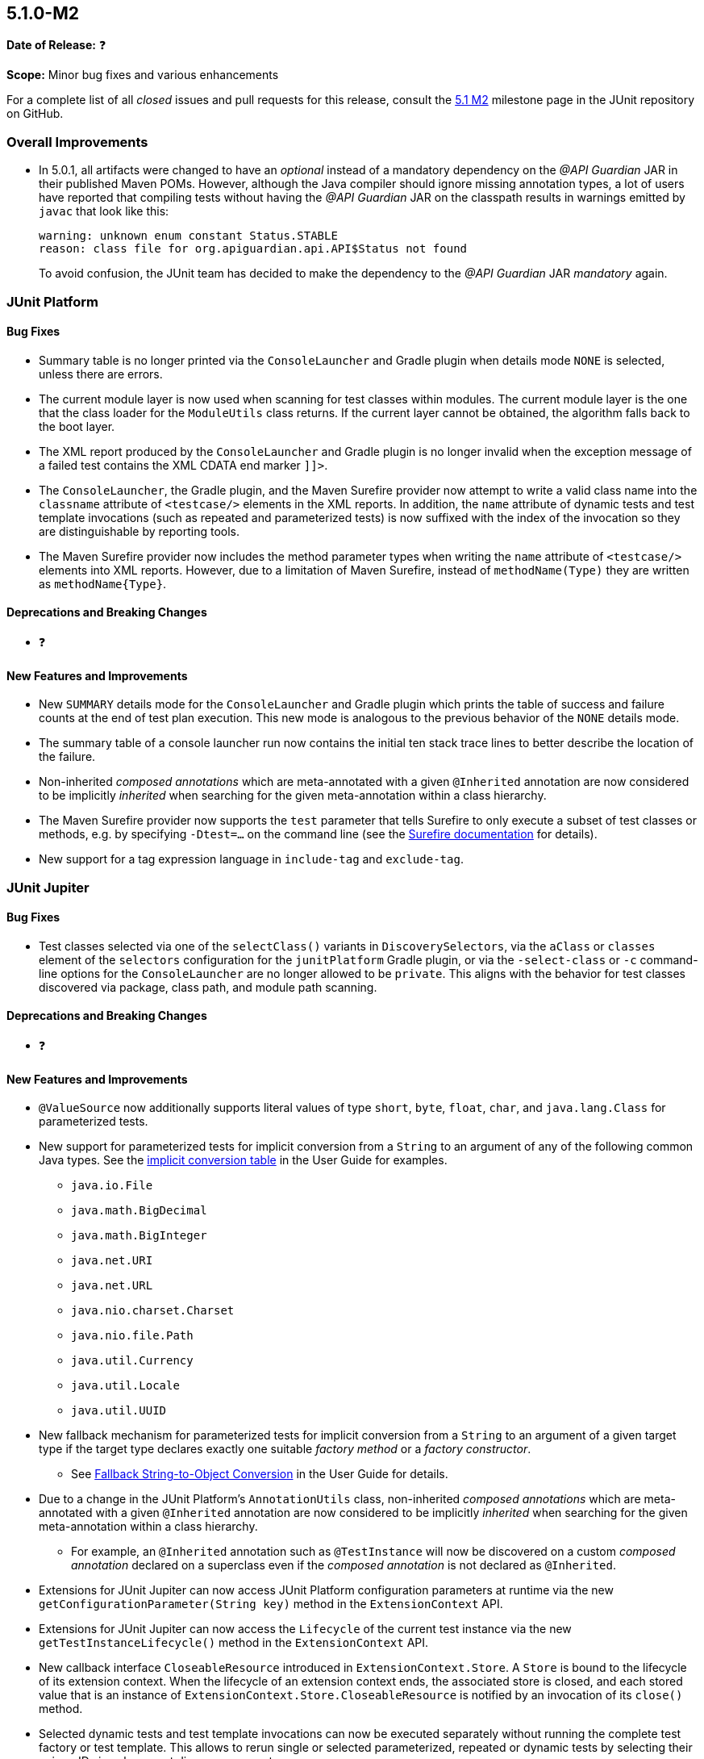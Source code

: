 [[release-notes-5.1.0-M2]]
== 5.1.0-M2

*Date of Release:* ❓

*Scope:* Minor bug fixes and various enhancements

For a complete list of all _closed_ issues and pull requests for this release, consult the
link:{junit5-repo}+/milestone/18?closed=1+[5.1 M2] milestone page in the JUnit repository
on GitHub.


[[release-notes-5.1.0-M2-overall-improvements]]
=== Overall Improvements

* In 5.0.1, all artifacts were changed to have an _optional_ instead of a mandatory
  dependency on the _@API Guardian_ JAR in their published Maven POMs. However, although
  the Java compiler should ignore missing annotation types, a lot of users have reported
  that compiling tests without having the _@API Guardian_ JAR on the classpath results in
  warnings emitted by `javac` that look like this:
+
----
warning: unknown enum constant Status.STABLE
reason: class file for org.apiguardian.api.API$Status not found
----
+
To avoid confusion, the JUnit team has decided to make the dependency to the
_@API Guardian_ JAR _mandatory_ again.


[[release-notes-5.1.0-M2-junit-platform]]
=== JUnit Platform

==== Bug Fixes

* Summary table is no longer printed via the `ConsoleLauncher` and Gradle plugin when
  details mode `NONE` is selected, unless there are errors.
* The current module layer is now used when scanning for test classes within modules. The
  current module layer is the one that the class loader for the `ModuleUtils` class
  returns. If the current layer cannot be obtained, the algorithm falls back to the boot
  layer.
* The XML report produced by the `ConsoleLauncher` and Gradle plugin is no longer invalid
  when the exception message of a failed test contains the XML CDATA end marker `]]>`.
* The `ConsoleLauncher`, the Gradle plugin, and the Maven Surefire provider now attempt to
  write a valid class name into the `classname` attribute of `<testcase/>` elements in the
  XML reports. In addition, the `name` attribute of dynamic tests and test template
  invocations (such as repeated and parameterized tests) is now suffixed with the index of
  the invocation so they are distinguishable by reporting tools.
* The Maven Surefire provider now includes the method parameter types when writing the
  `name` attribute of `<testcase/>` elements into XML reports. However, due to a
  limitation of Maven Surefire, instead of `methodName(Type)` they are written as
  `methodName{Type}`.

==== Deprecations and Breaking Changes

* ❓

==== New Features and Improvements

* New `SUMMARY` details mode for the `ConsoleLauncher` and Gradle plugin which prints
  the table of success and failure counts at the end of test plan execution. This new
  mode is analogous to the previous behavior of the `NONE` details mode.
* The summary table of a console launcher run now contains the initial ten stack trace
  lines to better describe the location of the failure.
* Non-inherited _composed annotations_ which are meta-annotated with a given `@Inherited`
  annotation are now considered to be implicitly _inherited_ when searching for the given
  meta-annotation within a class hierarchy.
* The Maven Surefire provider now supports the `test` parameter that tells Surefire to
  only execute a subset of test classes or methods, e.g. by specifying `-Dtest=...` on the
  command line (see the
  http://maven.apache.org/surefire/maven-surefire-plugin/test-mojo.html#test[Surefire documentation]
  for details).
* New support for a tag expression language in `include-tag` and `exclude-tag`.

[[release-notes-5.1.0-M2-junit-jupiter]]
=== JUnit Jupiter

==== Bug Fixes

* Test classes selected via one of the `selectClass()` variants in `DiscoverySelectors`,
  via the `aClass` or `classes` element of the `selectors` configuration for the
  `junitPlatform` Gradle plugin, or via the `-select-class` or `-c` command-line options
  for the `ConsoleLauncher` are no longer allowed to be `private`. This aligns with the
  behavior for test classes discovered via package, class path, and module path scanning.

==== Deprecations and Breaking Changes

* ❓

==== New Features and Improvements

* `@ValueSource` now additionally supports literal values of type `short`, `byte`,
  `float`, `char`, and `java.lang.Class` for parameterized tests.
* New support for parameterized tests for implicit conversion from a `String` to an
  argument of any of the following common Java types. See the
  <<../user-guide/index.adoc#writing-tests-parameterized-tests-argument-conversion-implicit-table,
  implicit conversion table>> in the User Guide for examples.
** `java.io.File`
** `java.math.BigDecimal`
** `java.math.BigInteger`
** `java.net.URI`
** `java.net.URL`
** `java.nio.charset.Charset`
** `java.nio.file.Path`
** `java.util.Currency`
** `java.util.Locale`
** `java.util.UUID`
* New fallback mechanism for parameterized tests for implicit conversion from a `String`
  to an argument of a given target type if the target type declares exactly one suitable
  _factory method_ or a _factory constructor_.
** See <<../user-guide/index.adoc#writing-tests-parameterized-tests-argument-conversion-implicit-fallback,
   Fallback String-to-Object Conversion>> in the User Guide for details.
* Due to a change in the JUnit Platform's `AnnotationUtils` class, non-inherited
  _composed annotations_ which are meta-annotated with a given `@Inherited` annotation
  are now considered to be implicitly _inherited_ when searching for the given
  meta-annotation within a class hierarchy.
** For example, an `@Inherited` annotation such as `@TestInstance` will now be discovered
   on a custom _composed annotation_ declared on a superclass even if the _composed
   annotation_ is not declared as `@Inherited`.
* Extensions for JUnit Jupiter can now access JUnit Platform configuration parameters at
  runtime via the new `getConfigurationParameter(String key)` method in the
  `ExtensionContext` API.
* Extensions for JUnit Jupiter can now access the `Lifecycle` of the current test
  instance via the new `getTestInstanceLifecycle()` method in the `ExtensionContext` API.
* New callback interface `CloseableResource` introduced in `ExtensionContext.Store`. A
  `Store` is bound to the lifecycle of its extension context. When the lifecycle of an
  extension context ends, the associated store is closed, and each stored value that is
  an instance of `ExtensionContext.Store.CloseableResource` is notified by an invocation
  of its `close()` method.
* Selected dynamic tests and test template invocations can now be executed separately
  without running the complete test factory or test template. This allows to rerun single
  or selected parameterized, repeated or dynamic tests by selecting their unique IDs in
  subsequent discovery requests.


[[release-notes-5.1.0-M2-junit-vintage]]
=== JUnit Vintage

==== Bug Fixes

* ❓

==== Deprecations and Breaking Changes

* ❓

==== New Features and Improvements

* ❓
